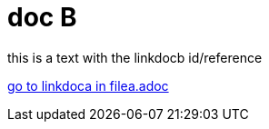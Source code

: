 = doc B

[#linkdocb]
this is a text with the linkdocb id/reference

xref:filea.adoc#linkdoca[go to linkdoca in filea.adoc]
